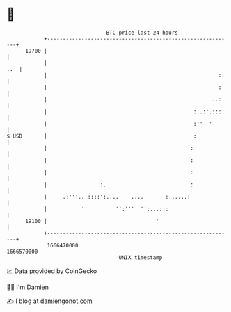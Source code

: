* 👋

#+begin_example
                                   BTC price last 24 hours                    
               +------------------------------------------------------------+ 
         19700 |                                                            | 
               |                                                        ..  | 
               |                                                       ::   | 
               |                                                       :'   | 
               |                                                     ..:    | 
               |                                               :..:'.:::    | 
               |                                               :''  '       | 
   $ USD       |                                               :            | 
               |                                              :             | 
               |                                              :             | 
               |                                              :             | 
               |                 :.                           :             | 
               |     .:'''.. ::::':....    ....       :......:              | 
               |           ''         '':'''  '':...:::                     | 
         19100 |                                   '                        | 
               +------------------------------------------------------------+ 
                1666470000                                        1666570000  
                                       UNIX timestamp                         
#+end_example
📈 Data provided by CoinGecko

🧑‍💻 I'm Damien

✍️ I blog at [[https://www.damiengonot.com][damiengonot.com]]
